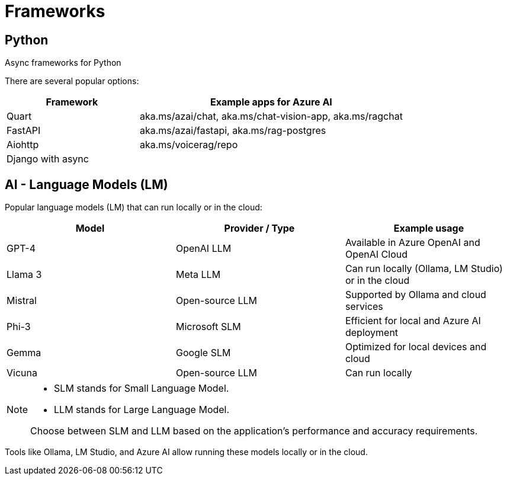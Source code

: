 = Frameworks

== Python

Async frameworks for Python

There are several popular options:

[cols="1,2", options="header"]
|===
| Framework | Example apps for Azure AI
| Quart     | aka.ms/azai/chat, aka.ms/chat-vision-app, aka.ms/ragchat
| FastAPI   | aka.ms/azai/fastapi, aka.ms/rag-postgres
| Aiohttp   | aka.ms/voicerag/repo
| Django with async |
|===


== AI - Language Models (LM)

Popular language models (LM) that can run locally or in the cloud:

[cols="1,1,1", options="header"]
|===
| Model         | Provider / Type      | Example usage
| GPT-4         | OpenAI LLM           | Available in Azure OpenAI and OpenAI Cloud
| Llama 3       | Meta LLM             | Can run locally (Ollama, LM Studio) or in the cloud
| Mistral       | Open-source LLM      | Supported by Ollama and cloud services
| Phi-3         | Microsoft SLM        | Efficient for local and Azure AI deployment
| Gemma         | Google SLM           | Optimized for local devices and cloud
| Vicuna        | Open-source LLM      | Can run locally
|===

[NOTE]
====
- SLM stands for Small Language Model.
- LLM stands for Large Language Model.

Choose between SLM and LLM based on the application's performance and accuracy requirements.
====

Tools like Ollama, LM Studio, and Azure AI allow running these models locally or in the cloud.


